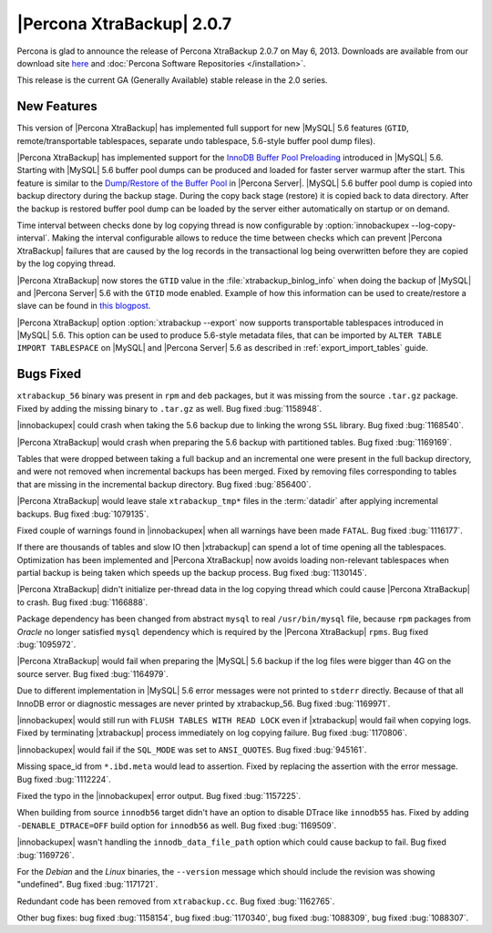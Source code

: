 ================================================================================
|Percona XtraBackup| 2.0.7
================================================================================

Percona is glad to announce the release of Percona XtraBackup 2.0.7 on May
6, 2013. Downloads are available from our download site `here
<http://www.percona.com/downloads/XtraBackup/XtraBackup-2.0.7/>`_ and
:doc:`Percona Software Repositories </installation>`.

This release is the current GA (Generally Available) stable release in the 2.0
series.

New Features
================================================================================

This version of |Percona XtraBackup| has implemented full support for new
|MySQL| 5.6 features (``GTID``, remote/transportable tablespaces, separate undo
tablespace, 5.6-style buffer pool dump files).

|Percona XtraBackup| has implemented support for the `InnoDB Buffer Pool
Preloading
<http://dev.mysql.com/doc/refman/5.6/en/innodb-performance.html#innodb-preload-buffer-pool>`_
introduced in |MySQL| 5.6. Starting with |MySQL| 5.6 buffer pool dumps can be
produced and loaded for faster server warmup after the start. This feature is
similar to the `Dump/Restore of the Buffer Pool
<http://www.percona.com/doc/percona-server/5.5/management/innodb_lru_dump_restore.html>`_
in |Percona Server|. |MySQL| 5.6 buffer pool dump is copied into backup
directory during the backup stage. During the copy back stage (restore) it is
copied back to data directory. After the backup is restored buffer pool dump can
be loaded by the server either automatically on startup or on demand.

Time interval between checks done by log copying thread is now configurable by
:option:`innobackupex --log-copy-interval`. Making the interval configurable
allows to reduce the time between checks which can prevent |Percona XtraBackup|
failures that are caused by the log records in the transactional log being
overwritten before they are copied by the log copying thread.

|Percona XtraBackup| now stores the ``GTID`` value in the
:file:`xtrabackup_binlog_info` when doing the backup of |MySQL| and |Percona
Server| 5.6 with the ``GTID`` mode enabled. Example of how this information can
be used to create/restore a slave can be found in `this blogpost
<http://www.mysqlperformanceblog.com/2013/02/08/how-to-createrestore-a-slave-using-gtid-replication-in-mysql-5-6/>`_.

|Percona XtraBackup| option :option:`xtrabackup --export` now supports
transportable tablespaces introduced in |MySQL| 5.6. This option can be used to
produce 5.6-style metadata files, that can be imported by ``ALTER TABLE IMPORT
TABLESPACE`` on |MySQL| and |Percona Server| 5.6 as described in
:ref:`export_import_tables` guide.

Bugs Fixed
================================================================================

``xtrabackup_56`` binary was present in ``rpm`` and ``deb`` packages, but it
was missing from the source ``.tar.gz`` package. Fixed by adding the missing
binary to ``.tar.gz`` as well. Bug fixed :bug:`1158948`.

|innobackupex| could crash when taking the 5.6 backup due to linking the wrong
``SSL`` library. Bug fixed :bug:`1168540`.

|Percona XtraBackup| would crash when preparing the 5.6 backup with partitioned
tables. Bug fixed :bug:`1169169`.

Tables that were dropped between taking a full backup and an incremental one
were present in the full backup directory, and were not removed when incremental
backups has been merged. Fixed by removing files corresponding to tables that
are missing in the incremental backup directory. Bug fixed :bug:`856400`.

|Percona XtraBackup| would leave stale ``xtrabackup_tmp*`` files in the
:term:`datadir` after applying incremental backups. Bug fixed :bug:`1079135`.

Fixed couple of warnings found in |innobackupex| when all warnings have been
made ``FATAL``. Bug fixed :bug:`1116177`.

If there are thousands of tables and slow IO then |xtrabackup| can spend a lot
of time opening all the tablespaces. Optimization has been implemented and
|Percona XtraBackup| now avoids loading non-relevant tablespaces when partial
backup is being taken which speeds up the backup process. Bug fixed
:bug:`1130145`.

|Percona XtraBackup| didn't initialize per-thread data in the log copying thread
which could cause |Percona XtraBackup| to crash. Bug fixed :bug:`1166888`.

Package dependency has been changed from abstract ``mysql`` to real
``/usr/bin/mysql`` file, because ``rpm`` packages from *Oracle* no longer
satisfied ``mysql`` dependency which is required by the |Percona XtraBackup|
``rpms``. Bug fixed :bug:`1095972`.

|Percona XtraBackup| would fail when preparing the |MySQL| 5.6 backup if the log
files were bigger than 4G on the source server. Bug fixed :bug:`1164979`.

Due to different implementation in |MySQL| 5.6 error messages were not printed
to ``stderr`` directly. Because of that all InnoDB error or diagnostic messages
are never printed by xtrabackup_56. Bug fixed :bug:`1169971`.

|innobackupex| would still run with ``FLUSH TABLES WITH READ LOCK`` even if
|xtrabackup| would fail when copying logs. Fixed by terminating |xtrabackup|
process immediately on log copying failure. Bug fixed :bug:`1170806`.

|innobackupex| would fail if the ``SQL_MODE`` was set to ``ANSI_QUOTES``.  Bug
fixed :bug:`945161`.

Missing space_id from ``*.ibd.meta`` would lead to assertion. Fixed by replacing
the assertion with the error message. Bug fixed :bug:`1112224`.

Fixed the typo in the |innobackupex| error output. Bug fixed :bug:`1157225`.

When building from source ``innodb56`` target didn't have an option to disable
DTrace like ``innodb55`` has. Fixed by adding ``-DENABLE_DTRACE=OFF`` build
option for ``innodb56`` as well. Bug fixed :bug:`1169509`.

|innobackupex| wasn't handling the ``innodb_data_file_path`` option which
could cause backup to fail. Bug fixed :bug:`1169726`.

For the *Debian* and the *Linux* binaries, the ``--version`` message which
should include the revision was showing "undefined". Bug fixed :bug:`1171721`.

Redundant code has been removed from ``xtrabackup.cc``. Bug fixed :bug:`1162765`.

Other bug fixes: bug fixed :bug:`1158154`, bug fixed :bug:`1170340`, bug fixed
:bug:`1088309`, bug fixed :bug:`1088307`.
